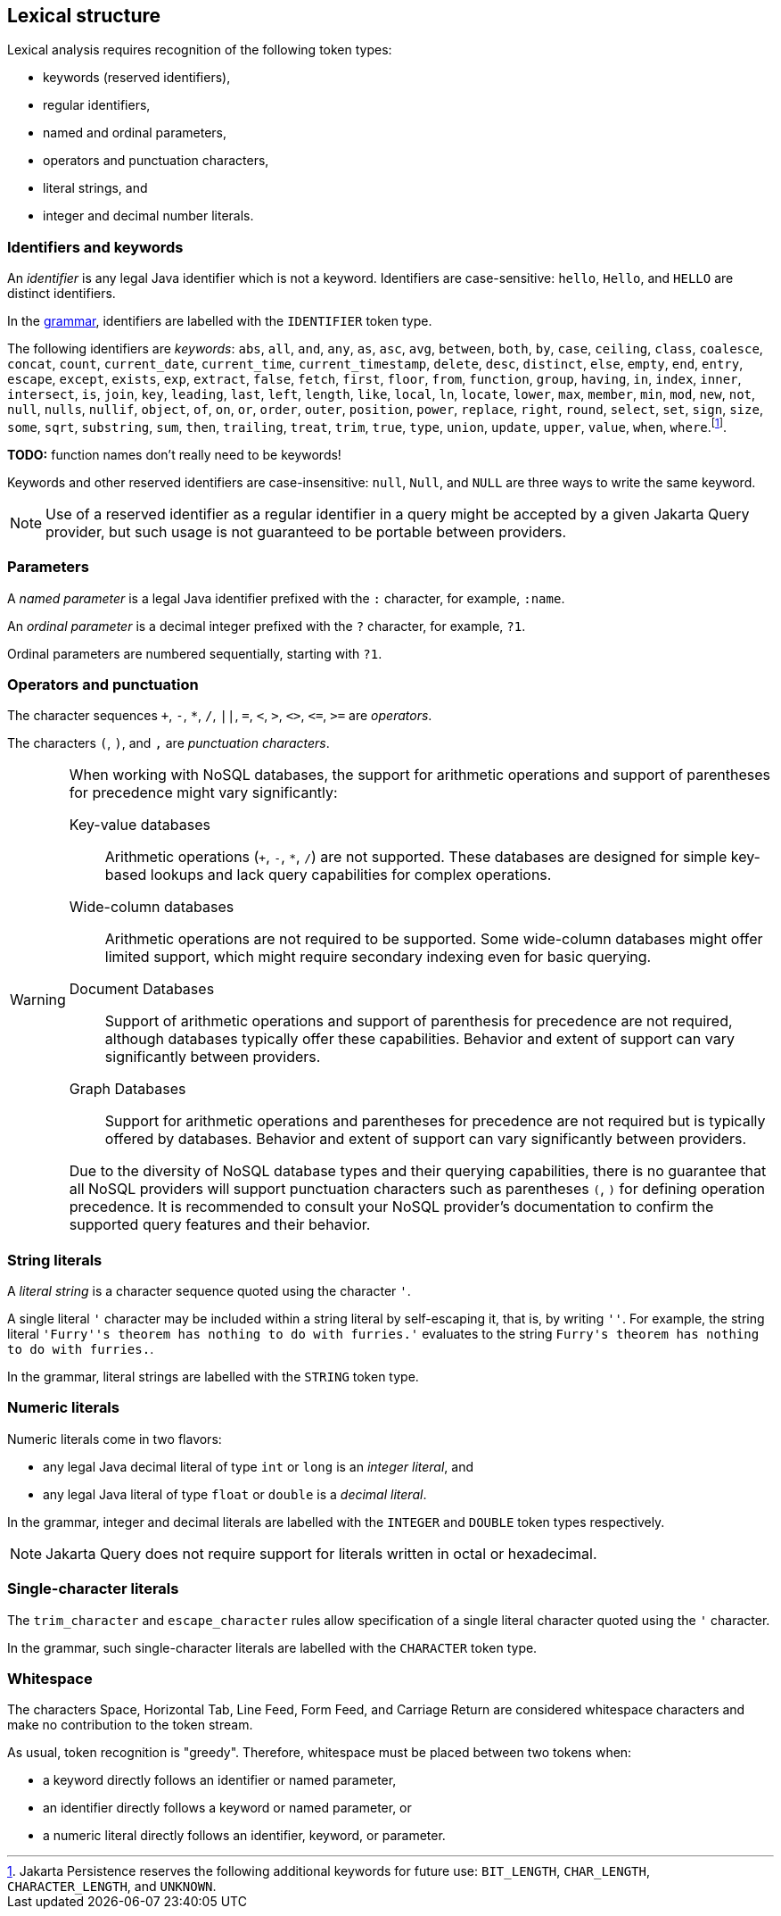 == Lexical structure

Lexical analysis requires recognition of the following token types:

- keywords (reserved identifiers),
- regular identifiers,
- named and ordinal parameters,
- operators and punctuation characters,
- literal strings, and
- integer and decimal number literals.

=== Identifiers and keywords

An _identifier_ is any legal Java identifier which is not a keyword. Identifiers are case-sensitive: `hello`, `Hello`, and `HELLO` are distinct identifiers.

In the <<syntax,grammar>>, identifiers are labelled with the `IDENTIFIER` token type.

The following identifiers are _keywords_: `abs`, `all`, `and`, `any`, `as`, `asc`, `avg`, `between`, `both`, `by`, `case`, `ceiling`, `class`, `coalesce`, `concat`, `count`, `current_date`, `current_time`, `current_timestamp`, `delete`, `desc`, `distinct`, `else`, `empty`, `end`, `entry`, `escape`, `except`, `exists`, `exp`, `extract`, `false`, `fetch`, `first`, `floor`, `from`, `function`, `group`, `having`, `in`, `index`, `inner`, `intersect`, `is`, `join`, `key`, `leading`, `last`, `left`, `length`, `like`, `local`, `ln`, `locate`, `lower`, `max`, `member`, `min`, `mod`, `new`, `not`, `null`, `nulls`, `nullif`, `object`, `of`, `on`, `or`, `order`, `outer`, `position`, `power`, `replace`, `right`, `round`, `select`, `set`, `sign`, `size`, `some`, `sqrt`, `substring`, `sum`, `then`, `trailing`, `treat`, `trim`, `true`, `type`, `union`, `update`, `upper`, `value`, `when`, `where`.footnote:[Jakarta Persistence reserves the following additional keywords for
future use: `BIT_LENGTH`, `CHAR_LENGTH`, `CHARACTER_LENGTH`, and `UNKNOWN`.].

**TODO:** function names don't really need to be keywords!

Keywords and other reserved identifiers are case-insensitive: `null`, `Null`, and `NULL` are three ways to write the same keyword.

NOTE: Use of a reserved identifier as a regular identifier in a query might be accepted by a given Jakarta Query provider, but such usage is not guaranteed to be portable between providers.

=== Parameters

A _named parameter_ is a legal Java identifier prefixed with the `:` character, for example, `:name`.

An _ordinal parameter_ is a decimal integer prefixed with the `?` character, for example, `?1`.

Ordinal parameters are numbered sequentially, starting with `?1`.

=== Operators and punctuation

The character sequences `+`, `-`, `*`, `/`, `||`, `=`, `<`, `>`, `<>`, `&lt;=`, `>=` are _operators_.

The characters `(`, `)`, and `,` are _punctuation characters_.

[WARNING]
====
When working with NoSQL databases, the support for arithmetic operations and support of parentheses for precedence might vary significantly:

Key-value databases:: Arithmetic operations (`+`, `-`, `*`, `/`) are not supported. These databases are designed for simple key-based lookups and lack query capabilities for complex operations.

Wide-column databases:: Arithmetic operations are not required to be supported. Some wide-column databases might offer limited support, which might require secondary indexing even for basic querying.

Document Databases:: Support of arithmetic operations and support of parenthesis for precedence are not required, although databases typically offer these capabilities. Behavior and extent of support can vary significantly between providers.

Graph Databases:: Support for arithmetic operations and parentheses for precedence are not required but is typically offered by databases. Behavior and extent of support can vary significantly between providers.

Due to the diversity of NoSQL database types and their querying capabilities, there is no guarantee that all NoSQL providers will support punctuation characters such as parentheses `(`, `)` for defining operation precedence. It is recommended to consult your NoSQL provider's documentation to confirm the supported query features and their behavior.
====

=== String literals

A _literal string_ is a character sequence quoted using the character `'`.

A single literal `'` character may be included within a string literal by self-escaping it, that is, by writing `''`. For example, the string literal ``'Furry''s theorem has nothing to do with furries.'`` evaluates to the string `pass:[Furry's theorem has nothing to do with furries.]`.

In the grammar, literal strings are labelled with the `STRING` token type.

=== Numeric literals

Numeric literals come in two flavors:

- any legal Java decimal literal of type `int` or `long` is an _integer literal_, and
- any legal Java literal of type `float` or `double` is a _decimal literal_.

In the grammar, integer and decimal literals are labelled with the `INTEGER` and `DOUBLE` token types respectively.

NOTE: Jakarta Query does not require support for literals written in octal or hexadecimal.

=== Single-character literals

The `trim_character` and `escape_character` rules allow specification of a single literal character quoted using the `'` character.

In the grammar, such single-character literals are labelled with the `CHARACTER` token type.

=== Whitespace

The characters Space, Horizontal Tab, Line Feed, Form Feed, and Carriage Return are considered whitespace characters and make no contribution to the token stream.

As usual, token recognition is "greedy". Therefore, whitespace must be placed between two tokens when:

- a keyword directly follows an identifier or named parameter,
- an identifier directly follows a keyword or named parameter, or
- a numeric literal directly follows an identifier, keyword, or parameter.
